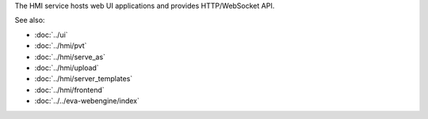 The HMI service hosts web UI applications and provides HTTP/WebSocket API.

See also:

* :doc:`../ui`
* :doc:`../hmi/pvt`
* :doc:`../hmi/serve_as`
* :doc:`../hmi/upload`
* :doc:`../hmi/server_templates`
* :doc:`../hmi/frontend`
* :doc:`../../eva-webengine/index`
